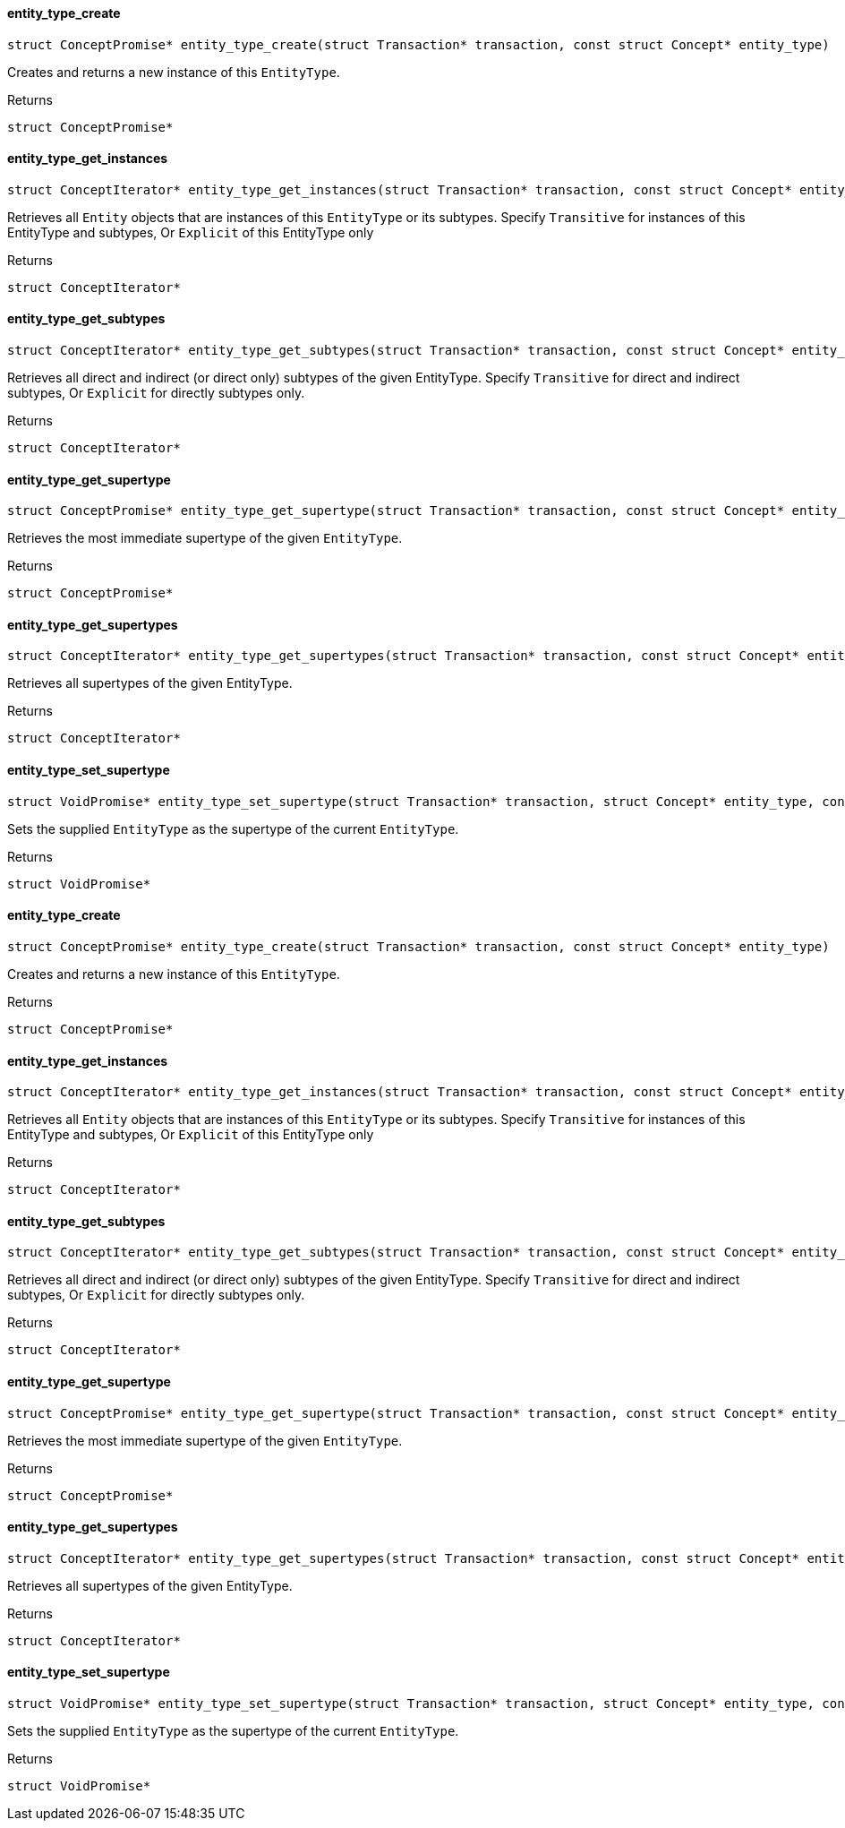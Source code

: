 [#_entity_type_create]
==== entity_type_create

[source,cpp]
----
struct ConceptPromise* entity_type_create(struct Transaction* transaction, const struct Concept* entity_type)
----



Creates and returns a new instance of this ``EntityType``.

[caption=""]
.Returns
`struct ConceptPromise*`

[#_entity_type_get_instances]
==== entity_type_get_instances

[source,cpp]
----
struct ConceptIterator* entity_type_get_instances(struct Transaction* transaction, const struct Concept* entity_type, enum Transitivity transitivity)
----



Retrieves all ``Entity`` objects that are instances of this ``EntityType`` or its subtypes. Specify ``Transitive`` for instances of this EntityType and subtypes, Or ``Explicit`` of this EntityType only

[caption=""]
.Returns
`struct ConceptIterator*`

[#_entity_type_get_subtypes]
==== entity_type_get_subtypes

[source,cpp]
----
struct ConceptIterator* entity_type_get_subtypes(struct Transaction* transaction, const struct Concept* entity_type, enum Transitivity transitivity)
----



Retrieves all direct and indirect (or direct only) subtypes of the given EntityType. Specify ``Transitive`` for direct and indirect subtypes, Or ``Explicit`` for directly subtypes only.

[caption=""]
.Returns
`struct ConceptIterator*`

[#_entity_type_get_supertype]
==== entity_type_get_supertype

[source,cpp]
----
struct ConceptPromise* entity_type_get_supertype(struct Transaction* transaction, const struct Concept* entity_type)
----



Retrieves the most immediate supertype of the given ``EntityType``.

[caption=""]
.Returns
`struct ConceptPromise*`

[#_entity_type_get_supertypes]
==== entity_type_get_supertypes

[source,cpp]
----
struct ConceptIterator* entity_type_get_supertypes(struct Transaction* transaction, const struct Concept* entity_type)
----



Retrieves all supertypes of the given EntityType.

[caption=""]
.Returns
`struct ConceptIterator*`

[#_entity_type_set_supertype]
==== entity_type_set_supertype

[source,cpp]
----
struct VoidPromise* entity_type_set_supertype(struct Transaction* transaction, struct Concept* entity_type, const struct Concept* supertype)
----



Sets the supplied ``EntityType`` as the supertype of the current ``EntityType``.

[caption=""]
.Returns
`struct VoidPromise*`

[#_entity_type_create]
==== entity_type_create

[source,cpp]
----
struct ConceptPromise* entity_type_create(struct Transaction* transaction, const struct Concept* entity_type)
----



Creates and returns a new instance of this ``EntityType``.

[caption=""]
.Returns
`struct ConceptPromise*`

[#_entity_type_get_instances]
==== entity_type_get_instances

[source,cpp]
----
struct ConceptIterator* entity_type_get_instances(struct Transaction* transaction, const struct Concept* entity_type, enum Transitivity transitivity)
----



Retrieves all ``Entity`` objects that are instances of this ``EntityType`` or its subtypes. Specify ``Transitive`` for instances of this EntityType and subtypes, Or ``Explicit`` of this EntityType only

[caption=""]
.Returns
`struct ConceptIterator*`

[#_entity_type_get_subtypes]
==== entity_type_get_subtypes

[source,cpp]
----
struct ConceptIterator* entity_type_get_subtypes(struct Transaction* transaction, const struct Concept* entity_type, enum Transitivity transitivity)
----



Retrieves all direct and indirect (or direct only) subtypes of the given EntityType. Specify ``Transitive`` for direct and indirect subtypes, Or ``Explicit`` for directly subtypes only.

[caption=""]
.Returns
`struct ConceptIterator*`

[#_entity_type_get_supertype]
==== entity_type_get_supertype

[source,cpp]
----
struct ConceptPromise* entity_type_get_supertype(struct Transaction* transaction, const struct Concept* entity_type)
----



Retrieves the most immediate supertype of the given ``EntityType``.

[caption=""]
.Returns
`struct ConceptPromise*`

[#_entity_type_get_supertypes]
==== entity_type_get_supertypes

[source,cpp]
----
struct ConceptIterator* entity_type_get_supertypes(struct Transaction* transaction, const struct Concept* entity_type)
----



Retrieves all supertypes of the given EntityType.

[caption=""]
.Returns
`struct ConceptIterator*`

[#_entity_type_set_supertype]
==== entity_type_set_supertype

[source,cpp]
----
struct VoidPromise* entity_type_set_supertype(struct Transaction* transaction, struct Concept* entity_type, const struct Concept* supertype)
----



Sets the supplied ``EntityType`` as the supertype of the current ``EntityType``.

[caption=""]
.Returns
`struct VoidPromise*`

